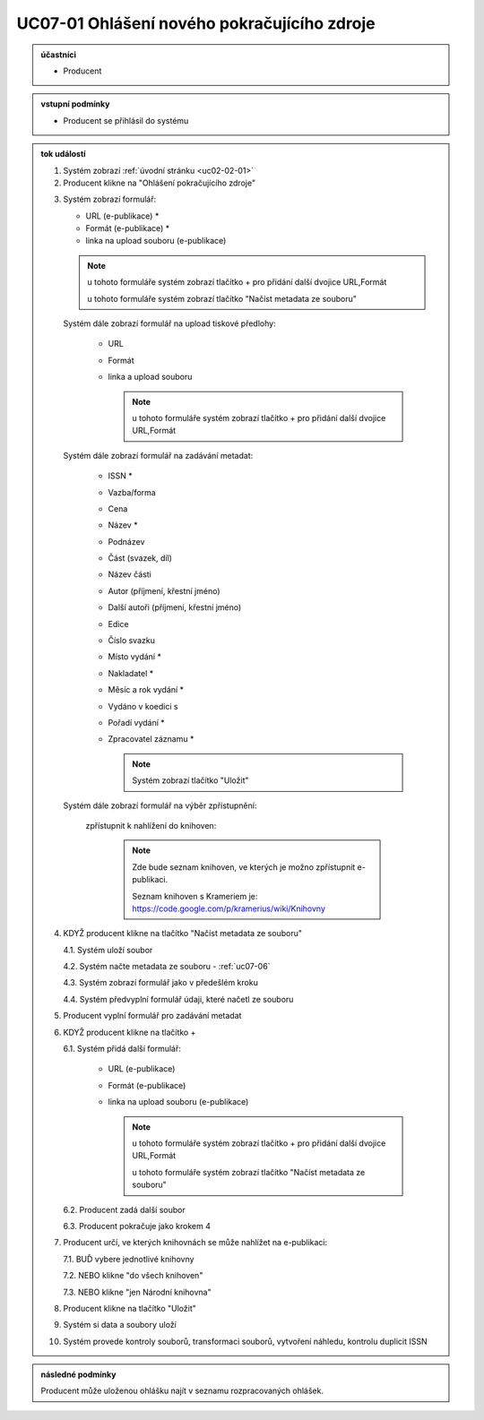 .. _uc07-01:

UC07-01 Ohlášení nového pokračujícího zdroje
~~~~~~~~~~~~~~~~~~~~~~~~~~~~~~~~~~~~~~~~~~~~~~~~~~~~~~~~

.. admonition:: účastníci

   - Producent

.. admonition:: vstupní podmínky

   - Producent se přihlásil do systému

.. admonition:: tok událostí

   .. _uc07-01-01:
   
   1. Systém zobrazí :ref:`úvodní stránku <uc02-02-01>`
   2. Producent klikne na "Ohlášení pokračujícího zdroje"

   .. _uc01-01-3:

   3. Systém zobrazí formulář:

      - URL (e-publikace) *
      - Formát (e-publikace) *
      - linka na upload souboru (e-publikace)

      .. note ::

	u tohoto formuláře systém zobrazí tlačítko + pro přidání další dvojice URL,Formát
   
	u tohoto formuláře systém zobrazí tlačítko "Načíst metadata ze souboru"

      Systém dále zobrazí formulář na upload tiskové předlohy:

	- URL
	- Formát
	- linka a upload souboru

	  .. note::

	     u tohoto formuláře systém zobrazí tlačítko + pro přidání další dvojice URL,Formát

      Systém dále zobrazí formulář na zadávání metadat:

	- ISSN *
	- Vazba/forma 
	- Cena 
	- Název *
	- Podnázev 
	- Část (svazek, díl)
	- Název části
	- Autor (příjmení, křestní jméno)
	- Další autoři (příjmení, křestní jméno)
	- Edice
	- Číslo svazku
	- Místo vydání *
	- Nakladatel *
	- Měsíc a rok vydání *
	- Vydáno v koedici s
	- Pořadí vydání *
	- Zpracovatel záznamu *

	  .. note::

	     Systém zobrazí tlačítko "Uložit"

      Systém dále zobrazí formulář na výběr zpřístupnění:

	zpřístupnit k nahlížení do knihoven:
   
	   .. note::
	      
	      Zde bude seznam knihoven, ve kterých je možno zpřístupnit e-publikaci.
	      
	      Seznam knihoven s Krameriem je:  https://code.google.com/p/kramerius/wiki/Knihovny

   4. KDYŽ producent klikne na tlačítko "Načíst metadata ze souboru"

      4.1. Systém uloží soubor

      4.2. Systém načte metadata ze souboru - :ref:`uc07-06`

      4.3. Systém zobrazí formulář jako v předešlém kroku
   
      4.4. Systém předvyplní formulář údaji, které načetl ze souboru

   5. Producent vyplní formulář pro zadávání metadat
   6. KDYŽ producent klikne na tlačítko +

      6.1. Systém přidá další formulář:
       
	- URL (e-publikace)
	- Formát (e-publikace)
	- linka na upload souboru (e-publikace)

	  .. note::

	     u tohoto formuláře systém zobrazí tlačítko + pro přidání další dvojice URL,Formát
   
	     u tohoto formuláře systém zobrazí tlačítko "Načíst metadata ze souboru"

      6.2. Producent zadá další soubor

      6.3. Producent pokračuje jako krokem 4

   7. Producent určí, ve kterých knihovnách se může nahlížet na e-publikaci:

      7.1. BUĎ vybere jednotlivé knihovny
     
      7.2. NEBO klikne "do všech knihoven"
      
      7.3. NEBO klikne "jen Národní knihovna"
      
   8. Producent klikne na tlačítko "Uložit"
   9. Systém si data a soubory uloží
   10. Systém provede kontroly souborů, transformaci souborů, vytvoření náhledu, kontrolu duplicit ISSN
   
.. admonition:: následné podmínky

   Producent může uloženou ohlášku najít v seznamu rozpracovaných ohlášek.


.. raw:: html

	<div id="disqus_thread"></div>
	<script type="text/javascript">
        /* * * CONFIGURATION VARIABLES: EDIT BEFORE PASTING INTO YOUR WEBPAGE * * */
        var disqus_shortname = 'edeposit'; // required: replace example with your forum shortname

        /* * * DON'T EDIT BELOW THIS LINE * * */
        (function() {
            var dsq = document.createElement('script'); dsq.type = 'text/javascript'; dsq.async = true;
            dsq.src = '//' + disqus_shortname + '.disqus.com/embed.js';
            (document.getElementsByTagName('head')[0] || document.getElementsByTagName('body')[0]).appendChild(dsq);
        })();
	</script>
	<noscript>Please enable JavaScript to view the <a href="http://disqus.com/?ref_noscript">comments powered by Disqus.</a></noscript>
	<a href="http://disqus.com" class="dsq-brlink">comments powered by <span class="logo-disqus">Disqus</span></a>
    
